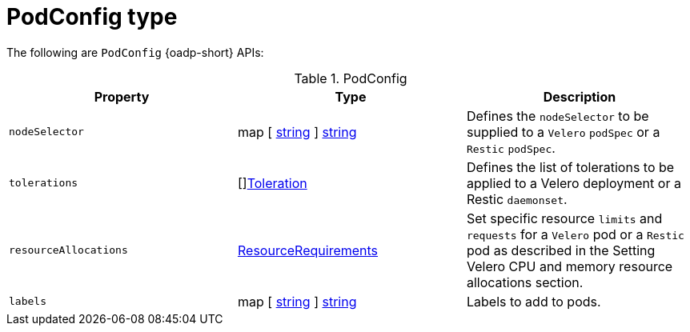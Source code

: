 
// Module included in the following assemblies:
//
// backup_and_restore/application_backup_and_restore/oadp-api.adoc
:_mod-docs-content-type: REFERENCE

[id="podconfig-type_{context}"]
= PodConfig type

[role="_abstract"]
The following are `PodConfig` {oadp-short} APIs:

.PodConfig
[options="header"]
|===
|Property|Type|Description

|`nodeSelector`
|map [ link:https://pkg.go.dev/builtin#string[string] ] link:https://pkg.go.dev/builtin#string[string]
|Defines the `nodeSelector` to be supplied to a `Velero` `podSpec` or a `Restic` `podSpec`.

|`tolerations`
|[]link:https://pkg.go.dev/k8s.io/api/core/v1#Toleration[Toleration]
|Defines the list of tolerations to be applied to a Velero deployment or a Restic `daemonset`.

|`resourceAllocations`
|link:https://pkg.go.dev/k8s.io/api/core/v1#ResourceRequirements[ResourceRequirements]
|Set specific resource `limits` and `requests` for a `Velero` pod or a `Restic` pod as described in the Setting Velero CPU and memory resource allocations section.

|`labels`
|map [ link:https://pkg.go.dev/builtin#string[string] ] link:https://pkg.go.dev/builtin#string[string]
|Labels to add to pods.
|===
